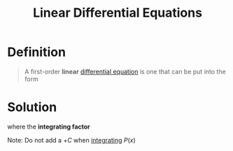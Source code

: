 :PROPERTIES:
:ID:       4e8fbac2-f3c6-4df7-acbd-34ede5c35bee
:END:
#+title: Linear Differential Equations
#+filetags: calculus differential_equations

* Definition
#+begin_quote
A first-order *linear* [[id:7434ea42-2761-4665-979d-e8314e74fc3a][differential equation]] is one that can be put into the form
\begin{equation*}
\frac{dy}{dx} + P(x)y = Q(x)
\end{equation*}
#+end_quote

* Solution
\begin{equation*}
y(x) = \frac{1}{I(x)} \left[\int I(x)Q(x)\,dx + C\right]
\end{equation*}
where the *integrating factor*
\begin{equation*}
I(x) = e^{\int P(x)\,dx}
\end{equation*}

Note: Do not add a \(+C\) when [[id:7256d12e-eb3d-48d1-8f12-7168c6fe8522][integrating]] \(P(x)\)
